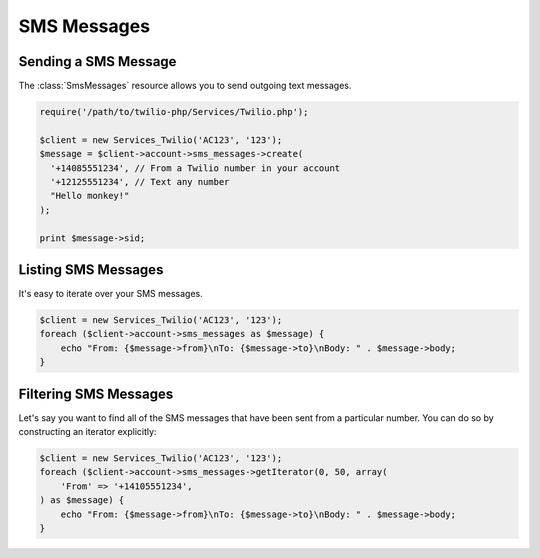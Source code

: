 =============
SMS Messages
=============

Sending a SMS Message
=====================

The :class:`SmsMessages` resource allows you to send outgoing text messages.

.. code-block:: php

    require('/path/to/twilio-php/Services/Twilio.php');

    $client = new Services_Twilio('AC123', '123');
    $message = $client->account->sms_messages->create(
      '+14085551234', // From a Twilio number in your account
      '+12125551234', // Text any number
      "Hello monkey!"
    );

    print $message->sid;

Listing SMS Messages
====================

It's easy to iterate over your SMS messages.

.. code-block:: php

    $client = new Services_Twilio('AC123', '123');
    foreach ($client->account->sms_messages as $message) {
        echo "From: {$message->from}\nTo: {$message->to}\nBody: " . $message->body;
    }

Filtering SMS Messages
======================

Let's say you want to find all of the SMS messages that have been sent from
a particular number. You can do so by constructing an iterator explicitly:

.. code-block:: php

    $client = new Services_Twilio('AC123', '123');
    foreach ($client->account->sms_messages->getIterator(0, 50, array(
        'From' => '+14105551234',
    ) as $message) {
        echo "From: {$message->from}\nTo: {$message->to}\nBody: " . $message->body;
    }
